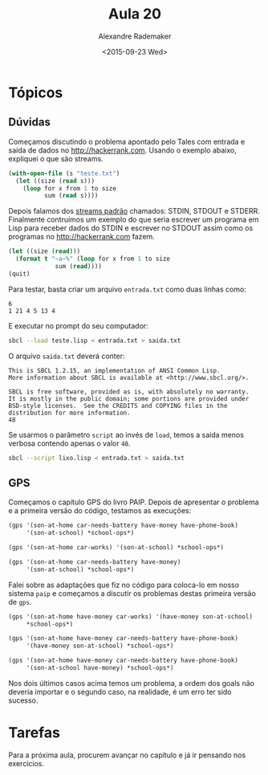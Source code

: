 #+Title: Aula 20
#+Date: <2015-09-23 Wed>
#+Author: Alexandre Rademaker

* Tópicos

** Dúvidas

Começamos discutindo o problema apontado pelo Tales com entrada e
saída de dados no http://hackerrank.com. Usando o exemplo abaixo,
expliquei o que são streams.

#+BEGIN_SRC lisp
  (with-open-file (s "teste.txt")
    (let ((size (read s)))
      (loop for x from 1 to size
            sum (read s))))
#+END_SRC

Depois falamos dos [[https://en.wikipedia.org/wiki/Standard_streams][streams padrão]] chamados: STDIN, STDOUT e
STDERR. Finalmente contruímos um exemplo do que seria escrever um
programa em Lisp para receber dados do STDIN e escrever no STDOUT
assim como os programas no http://hackerrank.com fazem.

#+BEGIN_SRC lisp
(let ((size (read)))
  (format t "~a~%" (loop for x from 1 to size
			 sum (read))))
(quit)
#+END_SRC

Para testar, basta criar um arquivo =entrada.txt= como duas linhas
como:

#+BEGIN_EXAMPLE
6 
1 21 4 5 13 4
#+END_EXAMPLE

E executar no prompt do seu computador:

#+BEGIN_SRC sh
sbcl --load teste.lisp < entrada.txt > saida.txt
#+END_SRC

O arquivo =saida.txt= deverá conter:

#+BEGIN_EXAMPLE
This is SBCL 1.2.15, an implementation of ANSI Common Lisp.
More information about SBCL is available at <http://www.sbcl.org/>.

SBCL is free software, provided as is, with absolutely no warranty.
It is mostly in the public domain; some portions are provided under
BSD-style licenses.  See the CREDITS and COPYING files in the
distribution for more information.
48
#+END_EXAMPLE

Se usarmos o parâmetro =script= ao invés de =load=, temos a saída
menos verbosa contendo apenas o valor =48=.

#+BEGIN_SRC sh
sbcl --script lixo.lisp < entrada.txt > saida.txt 
#+END_SRC

** GPS

Começamos o capítulo GPS do livro PAIP. Depois de apresentar o
problema e a primeira versão do código, testamos as execuções:

#+BEGIN_SRC lisp
  (gps '(son-at-home car-needs-battery have-money have-phone-book)
       '(son-at-school) *school-ops*)

  (gps '(son-at-home car-works) '(son-at-school) *school-ops*)

  (gps '(son-at-home car-needs-battery have-money)
       '(son-at-school) *school-ops*)
#+END_SRC

Falei sobre as adaptações que fiz no código para coloca-lo em nosso
sistema =paip= e começamos a discutir os problemas destas primeira
versão de =gps=.

#+BEGIN_SRC lisp
  (gps '(son-at-home have-money car-works) '(have-money son-at-school)
       ,*school-ops*) 

  (gps '(son-at-home have-money car-needs-battery have-phone-book)
       '(have-money son-at-school) *school-ops*) 

  (gps '(son-at-home have-money car-needs-battery have-phone-book)
       '(son-at-school have-money) *school-ops*)
#+END_SRC

Nos dois últimos casos acima temos um problema, a ordem dos goals não
deveria importar e o segundo caso, na realidade, é um erro ter sido
sucesso. 

* Tarefas

Para a próxima aula, procurem avançar no capítulo e já ir pensando nos
exercícios.



